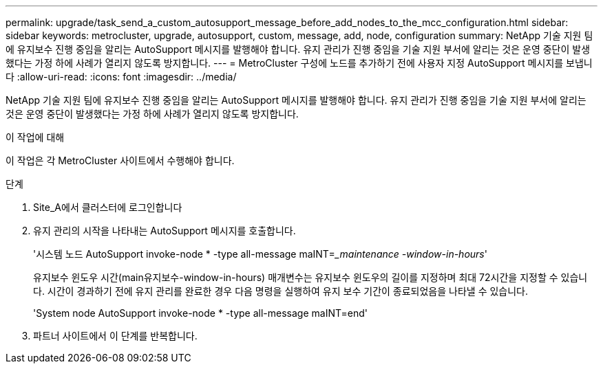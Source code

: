 ---
permalink: upgrade/task_send_a_custom_autosupport_message_before_add_nodes_to_the_mcc_configuration.html 
sidebar: sidebar 
keywords: metrocluster, upgrade, autosupport, custom, message, add, node, configuration 
summary: NetApp 기술 지원 팀에 유지보수 진행 중임을 알리는 AutoSupport 메시지를 발행해야 합니다. 유지 관리가 진행 중임을 기술 지원 부서에 알리는 것은 운영 중단이 발생했다는 가정 하에 사례가 열리지 않도록 방지합니다. 
---
= MetroCluster 구성에 노드를 추가하기 전에 사용자 지정 AutoSupport 메시지를 보냅니다
:allow-uri-read: 
:icons: font
:imagesdir: ../media/


[role="lead"]
NetApp 기술 지원 팀에 유지보수 진행 중임을 알리는 AutoSupport 메시지를 발행해야 합니다. 유지 관리가 진행 중임을 기술 지원 부서에 알리는 것은 운영 중단이 발생했다는 가정 하에 사례가 열리지 않도록 방지합니다.

.이 작업에 대해
이 작업은 각 MetroCluster 사이트에서 수행해야 합니다.

.단계
. Site_A에서 클러스터에 로그인합니다
. 유지 관리의 시작을 나타내는 AutoSupport 메시지를 호출합니다.
+
'시스템 노드 AutoSupport invoke-node * -type all-message maINT=__maintenance -window-in-hours_'

+
유지보수 윈도우 시간(main유지보수-window-in-hours) 매개변수는 유지보수 윈도우의 길이를 지정하며 최대 72시간을 지정할 수 있습니다. 시간이 경과하기 전에 유지 관리를 완료한 경우 다음 명령을 실행하여 유지 보수 기간이 종료되었음을 나타낼 수 있습니다.

+
'System node AutoSupport invoke-node * -type all-message maINT=end'

. 파트너 사이트에서 이 단계를 반복합니다.

